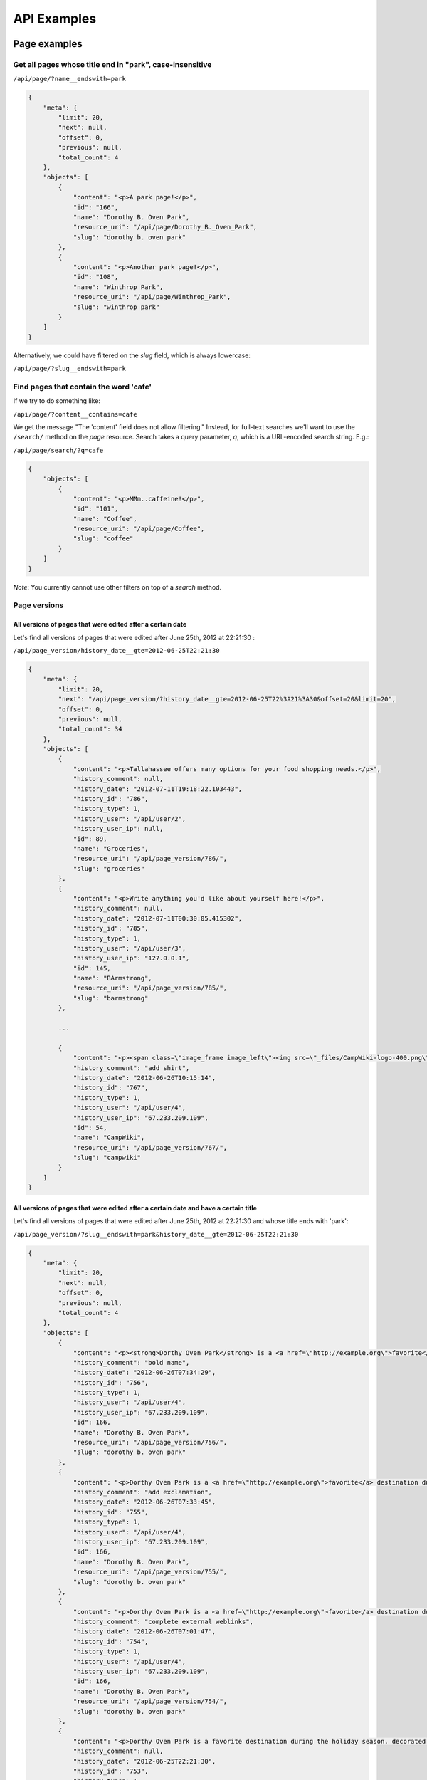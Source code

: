 ============
API Examples
============

Page examples
-------------

Get all pages whose title end in "park", case-insensitive
~~~~~~~~~~~~~~~~~~~~~~~~~~~~~~~~~~~~~~~~~~~~~~~~~~~~~~~~~

``/api/page/?name__endswith=park``

.. code-block:: javascript

  {
      "meta": {
          "limit": 20, 
          "next": null, 
          "offset": 0, 
          "previous": null, 
          "total_count": 4
      }, 
      "objects": [
          {
              "content": "<p>A park page!</p>",
              "id": "166", 
              "name": "Dorothy B. Oven Park", 
              "resource_uri": "/api/page/Dorothy_B._Oven_Park", 
              "slug": "dorothy b. oven park"
          }, 
          {
              "content": "<p>Another park page!</p>",
              "id": "108", 
              "name": "Winthrop Park", 
              "resource_uri": "/api/page/Winthrop_Park", 
              "slug": "winthrop park"
          }
      ]
  }

Alternatively, we could have filtered on the `slug` field, which is always lowercase:

``/api/page/?slug__endswith=park``


Find pages that contain the word 'cafe'
~~~~~~~~~~~~~~~~~~~~~~~~~~~~~~~~~~~~~~~

If we try to do something like:

``/api/page/?content__contains=cafe``

We get the message "The 'content' field does not allow filtering."  Instead, for full-text searches we'll want to use the ``/search/`` method on the `page` resource.  Search takes a query parameter, `q`, which is a URL-encoded search string.  E.g.:

``/api/page/search/?q=cafe``

.. code-block:: javascript

  {
      "objects": [
          {
              "content": "<p>MMm..caffeine!</p>",
              "id": "101", 
              "name": "Coffee", 
              "resource_uri": "/api/page/Coffee", 
              "slug": "coffee"
          }
      ]
  }

*Note*: You currently cannot use other filters on top of a `search` method.


Page versions
~~~~~~~~~~~~~

All versions of pages that were edited after a certain date
```````````````````````````````````````````````````````````

Let's find all versions of pages that were edited after June 25th, 2012 at 22:21:30 :

``/api/page_version/history_date__gte=2012-06-25T22:21:30``

.. code-block:: javascript

  {
      "meta": {
          "limit": 20, 
          "next": "/api/page_version/?history_date__gte=2012-06-25T22%3A21%3A30&offset=20&limit=20", 
          "offset": 0, 
          "previous": null, 
          "total_count": 34
      }, 
      "objects": [
          {
              "content": "<p>Tallahassee offers many options for your food shopping needs.</p>",
              "history_comment": null, 
              "history_date": "2012-07-11T19:18:22.103443", 
              "history_id": "786", 
              "history_type": 1, 
              "history_user": "/api/user/2",
              "history_user_ip": null, 
              "id": 89, 
              "name": "Groceries", 
              "resource_uri": "/api/page_version/786/", 
              "slug": "groceries"
          }, 
          {
              "content": "<p>Write anything you'd like about yourself here!</p>",
              "history_comment": null, 
              "history_date": "2012-07-11T00:30:05.415302", 
              "history_id": "785", 
              "history_type": 1, 
              "history_user": "/api/user/3",
              "history_user_ip": "127.0.0.1", 
              "id": 145, 
              "name": "BArmstrong", 
              "resource_uri": "/api/page_version/785/", 
              "slug": "barmstrong"
          }, 

          ...

          {
              "content": "<p><span class=\"image_frame image_left\"><img src=\"_files/CampWiki-logo-400.png\" style=\"width: 300px; height: 71px;\"></span></p>",
              "history_comment": "add shirt", 
              "history_date": "2012-06-26T10:15:14", 
              "history_id": "767", 
              "history_type": 1, 
              "history_user": "/api/user/4",
              "history_user_ip": "67.233.209.109", 
              "id": 54, 
              "name": "CampWiki", 
              "resource_uri": "/api/page_version/767/", 
              "slug": "campwiki"
          }
      ]
  }


All versions of pages that were edited after a certain date and have a certain title
````````````````````````````````````````````````````````````````````````````````````

Let's find all versions of pages that were edited after June 25th, 2012 at 22:21:30 and whose title ends with 'park':

``/api/page_version/?slug__endswith=park&history_date__gte=2012-06-25T22:21:30``

.. code-block:: javascript

  {
      "meta": {
          "limit": 20, 
          "next": null, 
          "offset": 0, 
          "previous": null, 
          "total_count": 4
      }, 
      "objects": [
          {
              "content": "<p><strong>Dorthy Oven Park</strong> is a <a href=\"http://example.org\">favorite</a> destination during the holiday season, decorated with a stunning display of holiday lights!</p>",
              "history_comment": "bold name", 
              "history_date": "2012-06-26T07:34:29", 
              "history_id": "756", 
              "history_type": 1, 
              "history_user": "/api/user/4",
              "history_user_ip": "67.233.209.109", 
              "id": 166, 
              "name": "Dorothy B. Oven Park", 
              "resource_uri": "/api/page_version/756/", 
              "slug": "dorothy b. oven park"
          }, 
          {
              "content": "<p>Dorthy Oven Park is a <a href=\"http://example.org\">favorite</a> destination during the holiday season, decorated with a stunning display of holiday lights!</p>",
              "history_comment": "add exclamation", 
              "history_date": "2012-06-26T07:33:45", 
              "history_id": "755", 
              "history_type": 1, 
              "history_user": "/api/user/4",
              "history_user_ip": "67.233.209.109", 
              "id": 166, 
              "name": "Dorothy B. Oven Park", 
              "resource_uri": "/api/page_version/755/", 
              "slug": "dorothy b. oven park"
          }, 
          {
              "content": "<p>Dorthy Oven Park is a <a href=\"http://example.org\">favorite</a> destination during the holiday season, decorated with a stunning display of holiday lights.</p>",
              "history_comment": "complete external weblinks", 
              "history_date": "2012-06-26T07:01:47", 
              "history_id": "754", 
              "history_type": 1, 
              "history_user": "/api/user/4",
              "history_user_ip": "67.233.209.109", 
              "id": 166, 
              "name": "Dorothy B. Oven Park", 
              "resource_uri": "/api/page_version/754/", 
              "slug": "dorothy b. oven park"
          }, 
          {
              "content": "<p>Dorthy Oven Park is a favorite destination during the holiday season, decorated with a stunning display of holiday lights.</p>",
              "history_comment": null, 
              "history_date": "2012-06-25T22:21:30", 
              "history_id": "753", 
              "history_type": 1, 
              "history_user": "/api/user/6",
              "history_user_ip": "67.233.187.55", 
              "id": 166, 
              "name": "Dorothy B. Oven Park", 
              "resource_uri": "/api/page_version/753/", 
              "slug": "dorothy b. oven park"
          }
      ]
  }


File examples
-------------

Get all files on a given page
~~~~~~~~~~~~~~~~~~~~~~~~~~~~~

Let's get all files on the 'Golden Gate Park' page.

``/api/file/slug=golden gate park``

.. code-block:: javascript

  {
      "meta": {
          "limit": 20, 
          "next": null, 
          "offset": 0, 
          "previous": null, 
          "total_count": 2
      }, 
      "objects": [
          {
              "file": "/media/pages/files/1bd1fgbitljt4egt.JPG", 
              "id": "94", 
              "name": "tacos.JPG", 
              "resource_uri": "/api/file/94/", 
              "slug": "golden gate park"
          }, 
          {
              "file": "/media/pages/files/qlwizj8dqkstrler.jpg", 
              "id": "93", 
              "name": "scruzmountainz.jpg", 
              "resource_uri": "/api/file/93/", 
              "slug": "golden gate park"
          }
      ]
  }

We can retrieve the file itself by visiting the location specified in
the `file` attribute.


Map examples
------------

Get the map associated with a particular page
~~~~~~~~~~~~~~~~~~~~~~~~~~~~~~~~~~~~~~~~~~~~~

Let's get the map data on the "Lake Ella" page.  We can just visit the
URI without any filtering:

``/api/map/Lake_Ella``

.. code-block:: javascript

  {
      "geom": {
          "geometries": [
              {
                  "coordinates": [
                      [ [-84.281762999999998, 30.462340000000001], ...  ]
                  ], 
                  "type": "Polygon"
              }
          ], 
          "type": "GeometryCollection"
      }, 
      "id": 1, 
      "length": 0.0121161205512, 
      "lines": null, 
      "page": "/api/page/Lake_Ella", 
      "points": null, 
      "polys": {
          "coordinates": [
              [[ [-84.281762999999998, 30.462340000000001], ...  ]]
          ], 
          "type": "MultiPolygon"
      }, 
      "resource_uri": "/api/map/Lake_Ella"
  }


Get all maps associated with pages ending in 'Park'
~~~~~~~~~~~~~~~~~~~~~~~~~~~~~~~~~~~~~~~~~~~~~~~~~~~

Get all the map data for all pages whose title end in 'park':

``/api/map/?page__slug__endswith=park``

.. code-block:: javascript

  {
      "meta": {
          "limit": 20, 
          "next": null, 
          "offset": 0, 
          "previous": null, 
          "total_count": 3
      }, 
      "objects": [
          {
              "geom": {
                  "geometries": [
                      {
                          "coordinates": [
                              [ [-84.267825999999999, 30.466224], ...  ]
                          ], 
                          "type": "Polygon"
                      }
                  ], 
                  "type": "GeometryCollection"
              }, 
              "id": 20, 
              "length": 0.015599483822, 
              "lines": null, 
              "page": "/api/page/Winthrop_Park", 
              "points": null, 
              "polys": {
                  "coordinates": [
                      [[ [-84.267825999999999, 30.466224], ...  ]]
                  ], 
                  "type": "MultiPolygon"
              }, 
              "resource_uri": "/api/map/Winthrop_Park"
          }, 
          {
              "geom": {
                  "geometries": [
                      {
                          "coordinates": [-84.251131999999998, 30.449670000000001],
                          "type": "Point"
                      }
                  ], 
                  "type": "GeometryCollection"
              }, 
              "id": 21, 
              "length": 0.0, 
              "lines": null, 
              "page": "/api/page/Governor%27s_Park", 
              "points": {
                  "coordinates": [[-84.251131999999998, 30.449670000000001]], 
                  "type": "MultiPoint"
              }, 
              "polys": null, 
              "resource_uri": "/api/map/Governor%27s_Park"
          }, 
          {
              "geom": {
                  "geometries": [
                      {
                          "coordinates": [-84.254312999999996, 30.493468], 
                          "type": "Point"
                      }
                  ], 
                  "type": "GeometryCollection"
              }, 
              "id": 33, 
              "length": 0.0, 
              "lines": null, 
              "page": "/api/page/Dorothy_B._Oven_Park", 
              "points": {
                  "coordinates": [[-84.254312999999996, 30.493468]], 
                  "type": "MultiPoint"
              }, 
              "polys": null, 
              "resource_uri": "/api/map/Dorothy_B._Oven_Park"
          }
      ]
  }


Find all maps that contain a particular point
~~~~~~~~~~~~~~~~~~~~~~~~~~~~~~~~~~~~~~~~~~~~~

Let's find all maps that contain a point that lies inside of Golden Gate
Park:

``/api/map/?polys__contains={"type": "Point", "coordinates": [-122.475233, 37.768617]}``

.. code-block:: javascript

  {
      "meta": {
          "limit": 20, 
          "next": null, 
          "offset": 0, 
          "previous": null, 
          "total_count": 1
      }, 
      "objects": [
          {
              "geom": {
                  "geometries": [
                      {
                          "coordinates": [
                              [ [-122.510948, 37.771121999999998], ...  ]
                          ], 
                          "type": "Polygon"
                      }
                  ], 
                  "type": "GeometryCollection"
              }, 
              "id": 36, 
              "length": 0.12849756341900001, 
              "lines": null, 
              "page": "/api/page/Golden_Gate_Park", 
              "points": null, 
              "polys": {
                  "coordinates": [
                      [[ [-122.510948, 37.771121999999998], ...  ]]
                  ], 
                  "type": "MultiPolygon"
              }, 
              "resource_uri": "/api/map/Golden_Gate_Park"
          }
      ]
  }

As expected, we get back the map for Golden Gate Park.


Find all maps inside of a region
~~~~~~~~~~~~~~~~~~~~~~~~~~~~~~~~

Let's find all maps inside of a polygon region roughly representing the
United States.

Due to technical limitations, we can only query for one geometry type
(points, lines or polygons) at a time.  So we query for each in
succession.

First, let's find the points that lay inside:

``/api/map/?points__within={ "type": "Polygon", "coordinates": [[[-125.363617, 48.656273], [-123.254242, 31.608656], [-77.902679, 26.068811], [-65.597992, 44.301984], [-125.363617, 48.656273]]]}``

Then the lines:

``/api/map/?lines__within={ "type": "Polygon", "coordinates": [[[-125.363617, 48.656273], [-123.254242, 31.608656], [-77.902679, 26.068811], [-65.597992, 44.301984], [-125.363617, 48.656273]]]}``

Finally, the polygons:

``/api/map/?polys__within={ "type": "Polygon", "coordinates": [[[-125.363617, 48.656273], [-123.254242, 31.608656], [-77.902679, 26.068811], [-65.597992, 44.301984], [-125.363617, 48.656273]]]}``

Here are the results:

With points within:

.. code-block:: javascript

  {
      "meta": {
          "limit": 20, 
          "next": null, 
          "offset": 0, 
          "previous": null, 
          "total_count": 19
      }, 
      "objects": [
          {
              "geom": {
                  "geometries": [
                      {
                          "coordinates": [-84.292406, 30.448938999999999], 
                          "type": "Point"
                      }
                  ], 
                  "type": "GeometryCollection"
              }, 
              "id": 2, 
              "length": 0.0, 
              "lines": null, 
              "page": "/api/page/IFS_Business_Interiors", 
              "points": {
                  "coordinates": [[-84.292406, 30.448938999999999]], 
                  "type": "MultiPoint"
              }, 
              "polys": null, 
              "resource_uri": "/api/map/IFS_Business_Interiors"
          }, 
          ...
          {
              "geom": {
                  "geometries": [
                      {
                          "coordinates": [-84.281746999999996, 30.440351], 
                          "type": "Point"
                      }
                  ], 
                  "type": "GeometryCollection"
              }, 
              "id": 34, 
              "length": 0.0, 
              "lines": null, 
              "page": "/api/page/Users/Governors-Inn", 
              "points": {
                  "coordinates": [[-84.281746999999996, 30.440351]], 
                  "type": "MultiPoint"
              }, 
              "polys": null, 
              "resource_uri": "/api/map/Users/Governors-Inn"
          }
      ]
  }

With lines within:

.. code-block:: javascript

  {
      "meta": {
          "limit": 20, 
          "next": null, 
          "offset": 0, 
          "previous": null, 
          "total_count": 1
      }, 
      "objects": [
          {
              "geom": {
                  "geometries": [
                      {
                          "coordinates": [-84.280647000000002, 30.457765999999999], 
                          "type": "Point"
                      }, 
                      {
                          "coordinates": [
                              [-84.280647000000002, 30.457765999999999], 
                              [-84.280647000000002, 30.435493000000001]
                          ], 
                          "type": "LineString"
                      }
                  ], 
                  "type": "GeometryCollection"
              }, 
              "id": 3, 
              "length": 0.022272425525, 
              "lines": {
                  "coordinates": [[
                      [-84.280647000000002, 30.457765999999999], 
                      [-84.280647000000002, 30.435493000000001]
                  ]], 
                  "type": "MultiLineString"
              }, 
              "page": "/api/page/Springtime_Tallahassee", 
              "points": {
                  "coordinates": [[-84.280647000000002, 30.457765999999999]], 
                  "type": "MultiPoint"
              }, 
              "polys": null, 
              "resource_uri": "/api/map/Springtime_Tallahassee"
          }
      ]
  }

With polygons within:

.. code-block:: javascript

  {
      "meta": {
          "limit": 20, 
          "next": null, 
          "offset": 0, 
          "previous": null, 
          "total_count": 11
      }, 
      "objects": [
          {
              "geom": {
                  "geometries": [
                      {
                          "coordinates": [
                              [ [-84.281762999999998, 30.462340000000001], ... ]
                          ], 
                          "type": "Polygon"
                      }
                  ], 
                  "type": "GeometryCollection"
              }, 
              "id": 1, 
              "length": 0.0121161205512, 
              "lines": null, 
              "page": "/api/page/Lake_Ella", 
              "points": null, 
              "polys": {
                  "coordinates": [
                      [[ [-84.281762999999998, 30.462340000000001], ... ]]
                  ], 
                  "type": "MultiPolygon"
              }, 
              "resource_uri": "/api/map/Lake_Ella"
          }, 
          {
              "geom": {
                  "geometries": [
                      {
                          "coordinates": [
                              [ [-84.297866999999997, 30.43648], ... ]
                          ], 
                          "type": "Polygon"
                      }
                  ], 
                  "type": "GeometryCollection"
              }, 
              "id": 8, 
              "length": 0.0043480920960800003, 
              "lines": null, 
              "page": "/api/page/CollegeTown", 
              "points": null, 
              "polys": {
                  "coordinates": [
                      [
                          [ [-84.297866999999997, 30.43648 ], ... ]
                      ]
                  ], 
                  "type": "MultiPolygon"
              }, 
              "resource_uri": "/api/map/CollegeTown"
          }, 
      ]
  }


Tag examples
------------


Pages with a particular tag
~~~~~~~~~~~~~~~~~~~~~~~~~~~

Get all pages tagged with 'park':

``/api/page_tags/?tags__slug=park``

.. code-block:: javascript

  {
      "meta": {
          "limit": 20, 
          "next": null, 
          "offset": 0, 
          "previous": null, 
          "total_count": 9
      }, 
      "objects": [
          {
              "id": 20, 
              "page": "/api/page/Camellia_Christmas_at_Maclay_Gardens", 
              "resource_uri": "/api/page_tags/Camellia_Christmas_at_Maclay_Gardens", 
              "tags": [
                  "/api/tag/christmas/", 
                  "/api/tag/entertainment/", 
                  "/api/tag/families/", 
                  "/api/tag/holidays/", 
                  "/api/tag/park/"
              ]
          }, 
          {
              "id": 50, 
              "page": "/api/page/Dorothy_B._Oven_Park", 
              "resource_uri": "/api/page_tags/Dorothy_B._Oven_Park", 
              "tags": [
                  "/api/tag/park/", 
                  "/api/tag/recreation/"
              ]
          }, 
          ...
      ]
  }


Pages with a tag or another tag
~~~~~~~~~~~~~~~~~~~~~~~~~~~~~~~

Get all pages tagged with 'park' or 'food:

``/api/page_tags/?tags__slug__in=park,food``

.. code-block:: javascript

  {
      "meta": {
          "limit": 20, 
          "next": null, 
          "offset": 0, 
          "previous": null, 
          "total_count": 11
      }, 
      "objects": [
          {
              "id": 33, 
              "page": "/api/page/Banh_Mi_Palace", 
              "resource_uri": "/api/page_tags/Banh_Mi_Palace", 
              "tags": [
                  "/api/tag/food/", 
                  "/api/tag/foodtrucks/", 
                  "/api/tag/restaurants/"
              ]
          }, 
          {
              "id": 20, 
              "page": "/api/page/Camellia_Christmas_at_Maclay_Gardens", 
              "resource_uri": "/api/page_tags/Camellia_Christmas_at_Maclay_Gardens", 
              "tags": [
                  "/api/tag/christmas/", 
                  "/api/tag/entertainment/", 
                  "/api/tag/families/", 
                  "/api/tag/holidays/", 
                  "/api/tag/park/"
              ]
          }, 
          ...
      ]
  }


Geographic data for all pages with a particular tag
~~~~~~~~~~~~~~~~~~~~~~~~~~~~~~~~~~~~~~~~~~~~~~~~~~~

While we could iterate through a list of pages-with-a-particular-tag and
retrieve pages' maps individually, we can also do this in a single query
by tying together attributes across relations.

Because each `map` resource has a `page` resource attached to it, and
each `page` resource has a `page_tags` resource attached to it, we can
tie these all together to get what we want!

We know we can do ``/api/page_tags/?tags__slug=park`` to get all pages
with the tag `park`.  And so we can tie these all together, giving us:

``/api/map/?page__page_tags__tags__slug=park``

To retrieve all the geographic data for all pages tagged with 'park':

.. code-block:: javascript

  {
      "meta": {
          "limit": 20, 
          "next": null, 
          "offset": 0, 
          "previous": null, 
          "total_count": 8
      }, 
      "objects": [
          {
              "geom": {
                  "geometries": [
                      {
                          "coordinates": [-84.251379, 30.515999999999998], 
                          "type": "Point"
                      }
                  ], 
                  "type": "GeometryCollection"
              }, 
              "id": 19, 
              "length": 0.0, 
              "lines": null, 
              "page": "/api/page/Camellia_Christmas_at_Maclay_Gardens", 
              "points": {
                  "coordinates": [[-84.251379, 30.515999999999998]], 
                  "type": "MultiPoint"
              }, 
              "polys": null, 
              "resource_uri": "/api/map/Camellia_Christmas_at_Maclay_Gardens"
          }, 
          ...
      ]
  }


Pages with a particular tag inside a particular geographic region
~~~~~~~~~~~~~~~~~~~~~~~~~~~~~~~~~~~~~~~~~~~~~~~~~~~~~~~~~~~~~~~~~

Let's get all pages tagged with 'park' inside of an area roughly equal
to San Francisco, California.

We know the `map` resource has an associated `page` resource as an
attribute, and the `page` resource has a `page_tags` resource.

We know we can do ``/api/page_tags/?tags__slug=park`` to get all pages
with the tag `park`.  And we can do ``/api/map/?polys__within=<geojson>``
to get all pages with polygons that are within the provided geojson.
And so we can tie these all together, giving us:

``/api/map/?page__page_tags__tags__slug=parks&polys__within=<geojson>``

Full detail:

``/api/map/?page__page_tags__tags__slug=parks&polys__within={"type": "Polygon", "coordinates": [[[-122.521248, 37.798391], [-122.397651, 37.817378], [-122.353020, 37.718590], [-122.504082, 37.701751], [-122.521248, 37.798391]]]}``

.. code-block:: javascript

  {
      "meta": {
          "limit": 20, 
          "next": null, 
          "offset": 0, 
          "previous": null, 
          "total_count": 1
      }, 
      "objects": [
          {
              "geom": {
                  "geometries": [
                      {
                          "coordinates": [
                              [ [-122.510948, 37.771121999999998 ], ... ]
                          ], 
                          "type": "Polygon"
                      }
                  ], 
                  "type": "GeometryCollection"
              }, 
              "id": 36, 
              "length": 0.12849756341900001, 
              "lines": null, 
              "page": "/api/page/Golden_Gate_Park", 
              "points": null, 
              "polys": {
                  "coordinates": [
                      [
                          [ [-122.510948, 37.771121999999998 ], ... ]
                      ]
                  ], 
                  "type": "MultiPolygon"
              }, 
              "resource_uri": "/api/map/Golden_Gate_Park"
          }
      ]
  }


Redirect examples
-----------------

Get all redirects pointed at a particular page
~~~~~~~~~~~~~~~~~~~~~~~~~~~~~~~~~~~~~~~~~~~~~~

Find all the redirects that point to the page with the slug 'coffee':

``/api/redirect/destination__slug=coffee``

.. code-block:: javascript

  {
      "meta": {
          "limit": 20, 
          "next": null, 
          "offset": 0, 
          "previous": null, 
          "total_count": 2
      }, 
      "objects": [
          {
              "destination": "/api/page/Coffee", 
              "id": 6, 
              "resource_uri": "/api/redirect/coffee%20shops/", 
              "source": "coffee shops"
          },
          {
              "destination": "/api/page/Coffee", 
              "id": 7, 
              "resource_uri": "/api/redirect/cafes/", 
              "source": "cafes"
          }
      ]
  }
